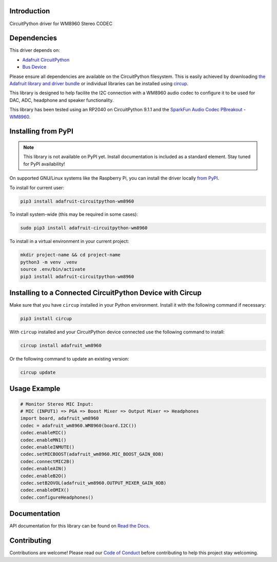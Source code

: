 Introduction
============
.. image:: https://readthedocs.org/projects/adafruit-circuitpython-wm8960/badge/?version=latest
    :target: https://docs.circuitpython.org/projects/wm8960/en/latest/
    :alt: Documentation Status

.. image:: https://raw.githubusercontent.com/adafruit/Adafruit_CircuitPython_Bundle/main/badges/adafruit_discord.svg
    :target: https://adafru.it/discord
    :alt: Discord

.. image:: https://github.com/adafruit/Adafruit_CircuitPython_WM8960/workflows/Build%20CI/badge.svg
    :target: https://github.com/adafruit/Adafruit_CircuitPython_WM8960/actions
    :alt: Build Status

.. image:: https://img.shields.io/badge/code%20style-black-000000.svg
    :target: https://github.com/psf/black
    :alt: Code Style: Black

CircuitPython driver for WM8960 Stereo CODEC

Dependencies
=============
This driver depends on:

* `Adafruit CircuitPython <https://github.com/adafruit/circuitpython>`_
* `Bus Device <https://github.com/adafruit/Adafruit_CircuitPython_BusDevice>`_

Please ensure all dependencies are available on the CircuitPython filesystem.
This is easily achieved by downloading `the Adafruit library and driver bundle <https://circuitpython.org/libraries>`_ or individual libraries can be installed using `circup <https://github.com/adafruit/circup>`_.

This library is designed to help facilite the I2C connection with a WM8960 audio codec to configure it to be used for DAC, ADC, headphone and speaker functionality.

This library has been tested using an RP2040 on CircuitPython 9.1.1 and the `SparkFun Audio Codec PBreakout - WM8960 <https://www.sparkfun.com/products/21250>`_.

Installing from PyPI
=====================
.. note:: This library is not available on PyPI yet. Install documentation is included as a standard element. Stay tuned for PyPI availability!

On supported GNU/Linux systems like the Raspberry Pi, you can install the driver locally `from PyPI <https://pypi.org/project/adafruit-circuitpython-wm8960/>`_.

To install for current user:

.. code-block:: shell

    pip3 install adafruit-circuitpython-wm8960

To install system-wide (this may be required in some cases):

.. code-block:: shell

    sudo pip3 install adafruit-circuitpython-wm8960

To install in a virtual environment in your current project:

.. code-block:: shell

    mkdir project-name && cd project-name
    python3 -m venv .venv
    source .env/bin/activate
    pip3 install adafruit-circuitpython-wm8960

Installing to a Connected CircuitPython Device with Circup
==========================================================

Make sure that you have ``circup`` installed in your Python environment.
Install it with the following command if necessary:

.. code-block:: shell

    pip3 install circup

With ``circup`` installed and your CircuitPython device connected use the
following command to install:

.. code-block:: shell

    circup install adafruit_wm8960

Or the following command to update an existing version:

.. code-block:: shell

    circup update

Usage Example
=============

.. code-block:: python

    # Monitor Stereo MIC Input:
    # MIC (INPUT1) => PGA => Boost Mixer => Output Mixer => Headphones
    import board, adafruit_wm8960
    codec = adafruit_wm8960.WM8960(board.I2C())
    codec.enableMIC()
    codec.enableMN1()
    codec.enableINMUTE()
    codec.setMICBOOST(adafruit_wm8960.MIC_BOOST_GAIN_0DB)
    codec.connectMIC2B()
    codec.enableAIN()
    codec.enableB2O()
    codec.setB2OVOL(adafruit_wm8960.OUTPUT_MIXER_GAIN_0DB)
    codec.enableOMIX()
    codec.configureHeadphones()

Documentation
=============
API documentation for this library can be found on `Read the Docs <https://docs.circuitpython.org/projects/adafruit_wm8960/en/latest/>`_.

Contributing
============
Contributions are welcome! Please read our `Code of Conduct <https://github.com/adafruit/Adafruit_CircuitPython_WM8960/blob/HEAD/CODE_OF_CONDUCT.md>`_ before contributing to help this project stay welcoming.
